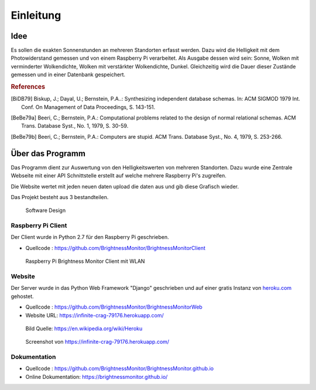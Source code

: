 Einleitung
==========

Idee
----

Es sollen die exakten Sonnenstunden an mehreren Standorten erfasst werden. Dazu wird die Helligkeit mit dem Photowiderstand
gemessen und von einem Raspberry Pi verarbeitet. Als Ausgabe dessen wird sein: Sonne, Wolken mit verminderter
Wolkendichte, Wolken mit verstärkter Wolkendichte, Dunkel. Gleichzeitig wird die Dauer dieser Zustände gemessen und
in einer Datenbank gespeichert.

.. rubric:: References

.. [BiDB79] Biskup, J.; Dayal, U.; Bernstein, P.A..: Synthesizing independent database schemas. In: ACM SIGMOD 1979 Int. Conf. On Management of Data Proceedings, S. 143-151.

.. [BeBe79a] Beeri, C.; Bernstein, P.A.: Computational problems related to the design of normal relational schemas. ACM Trans. Database Syst., No. 1, 1979, S. 30-59.

.. [BeBe79b] Beeri, C.; Bernstein, P.A.: Computers are stupid. ACM Trans. Database Syst., No. 4, 1979, S. 253-266.

Über das Programm
-----------------
Das Programm dient zur Auswertung von den Helligkeitswerten von mehreren Standorten. Dazu wurde
eine Zentrale Webseite mit einer API Schnittstelle erstellt auf welche mehrere Raspberry Pi's zugreifen.

Die Website wertet mit jeden neuen daten upload die daten aus und gib diese Grafisch wieder.

Das Projekt besteht aus 3 bestandteilen.

.. figure:: _static/img/SoftwareDesign.png
    :alt: Software Design

    Software Design

.. index:: Software Design

Raspberry Pi Client
^^^^^^^^^^^^^^^^^^^

Der Client wurde in Python 2.7 für den Raspberry Pi geschrieben.

- Quellcode : https://github.com/BrightnessMonitor/BrightnessMonitorClient

.. index:: Git
.. index:: Quellcode

.. figure:: _static/img/raspberry-pi_01.jpg
    :alt: Raspberry Pi

    Raspberry Pi Brightness Monitor Client mit WLAN

Website
^^^^^^^

Der Server wurde in das Python Web Framework "Django" geschrieben und auf einer gratis Instanz von `heroku.com`_ gehostet.

.. _heroku.com: https://heroku.com/

- Quellcode : https://github.com/BrightnessMonitor/BrightnessMonitorWeb
- Website URL: https://infinite-crag-79176.herokuapp.com/

.. index:: Git
.. index:: Django
.. index:: Heroku.com

.. figure:: _static/img/Heroku_logo.png
    :alt: Heroku.com logo

    Bild Quelle: https://en.wikipedia.org/wiki/Heroku

.. figure:: _static/img/website_01.png
    :alt: Screenshot

    Screenshot von https://infinite-crag-79176.herokuapp.com/

Dokumentation
^^^^^^^^^^^^^

- Quellcode : https://github.com/BrightnessMonitor/BrightnessMonitor.github.io
- Online Dokumentation: https://brightnessmonitor.github.io/

.. index:: Git
.. index:: Quellcode
.. index:: Online Dokumentation